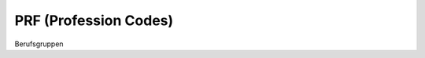 PRF (Profession Codes)
===================

.. class:: PRF

  Berufsgruppen

  .. attribute:: IdPrf
  
    The identifying profession code.
  
  .. attribute:: Libell
  
    blablabl
    
  
.. function:: PickPrfList()

  Let the user select one or more profession codes from a list.

.. function:: PickPrf()

  Let the user select a single profession code from a list.
  
  